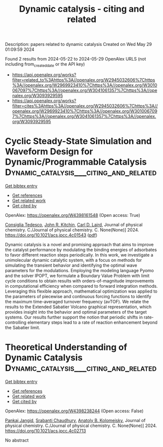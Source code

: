 #+TITLE: Dynamic catalysis - citing and related
Description: papers related to dynamic catalysis
Created on Wed May 29 01:09:59 2024

Found 2 results from 2024-05-22 to 2024-05-29
OpenAlex URLS (not including from_created_date or the API key)
- [[https://api.openalex.org/works?filter=related_to%3Ahttps%3A//openalex.org/W2945032606%7Chttps%3A//openalex.org/W2969923410%7Chttps%3A//openalex.org/W3010067097%7Chttps%3A//openalex.org/W3041061357%7Chttps%3A//openalex.org/W3093929595]]
- [[https://api.openalex.org/works?filter=cites%3Ahttps%3A//openalex.org/W2945032606%7Chttps%3A//openalex.org/W2969923410%7Chttps%3A//openalex.org/W3010067097%7Chttps%3A//openalex.org/W3041061357%7Chttps%3A//openalex.org/W3093929595]]

* Cyclic Steady-State Simulation and Waveform Design for Dynamic/Programmable Catalysis  :Dynamic_catalysis___citing_and_related:
:PROPERTIES:
:UUID: https://openalex.org/W4398161548
:TOPICS: Catalytic Nanomaterials, Cloud Computing and Big Data Technologies, Catalytic Dehydrogenation of Light Alkanes
:PUBLICATION_DATE: 2024-05-21
:END:    
    
[[elisp:(doi-add-bibtex-entry "https://doi.org/10.1021/acs.jpcc.4c01543")][Get bibtex entry]] 

- [[elisp:(progn (xref--push-markers (current-buffer) (point)) (oa--referenced-works "https://openalex.org/W4398161548"))][Get references]]
- [[elisp:(progn (xref--push-markers (current-buffer) (point)) (oa--related-works "https://openalex.org/W4398161548"))][Get related work]]
- [[elisp:(progn (xref--push-markers (current-buffer) (point)) (oa--cited-by-works "https://openalex.org/W4398161548"))][Get cited by]]

OpenAlex: https://openalex.org/W4398161548 (Open access: True)
    
[[https://openalex.org/A5029952107][Consiglia Tedesco]], [[https://openalex.org/A5003442464][John R. Kitchin]], [[https://openalex.org/A5030631754][Carl D. Laird]], Journal of physical chemistry. C./Journal of physical chemistry. C. None(None)] 2024. https://doi.org/10.1021/acs.jpcc.4c01543  ([[https://pubs.acs.org/doi/pdf/10.1021/acs.jpcc.4c01543][pdf]])
     
Dynamic catalysis is a novel and promising approach that aims to improve the catalyst performance by modulating the binding energies of adsorbates to favor different reaction steps periodically. In this work, we investigate a unimolecular dynamic catalytic system, with a focus on methods for simulating the transient behavior and identifying the optimal wave parameters for the modulations. Employing the modeling language Pyomo and the solver IPOPT, we formulate a Boundary Value Problem with limit cycle conditions to obtain results with orders-of-magnitude improvements in computational efficiency when compared to forward integration methods. Leveraging this flexible approach, mathematical optimization was applied to the parameters of piecewise and continuous forcing functions to identify the maximum time-averaged turnover frequency (avTOF). We relate the results to the Extended Sabatier Volcano graphical representation, which provides insight into the behavior and optimal parameters of the target systems. Our results further support the notion that periodic shifts in rate-controlling elementary steps lead to a rate of reaction enhancement beyond the Sabatier limit.    

    

* Theoretical Understanding of Dynamic Catalysis  :Dynamic_catalysis___citing_and_related:
:PROPERTIES:
:UUID: https://openalex.org/W4398238244
:TOPICS: Stochastic Thermodynamics and Fluctuation Theorems, Catalytic Dehydrogenation of Light Alkanes, Accelerating Materials Innovation through Informatics
:PUBLICATION_DATE: 2024-05-23
:END:    
    
[[elisp:(doi-add-bibtex-entry "https://doi.org/10.1021/acs.jpcc.4c02713")][Get bibtex entry]] 

- [[elisp:(progn (xref--push-markers (current-buffer) (point)) (oa--referenced-works "https://openalex.org/W4398238244"))][Get references]]
- [[elisp:(progn (xref--push-markers (current-buffer) (point)) (oa--related-works "https://openalex.org/W4398238244"))][Get related work]]
- [[elisp:(progn (xref--push-markers (current-buffer) (point)) (oa--cited-by-works "https://openalex.org/W4398238244"))][Get cited by]]

OpenAlex: https://openalex.org/W4398238244 (Open access: False)
    
[[https://openalex.org/A5090323476][Pankaj Jangid]], [[https://openalex.org/A5017989984][Srabanti Chaudhury]], [[https://openalex.org/A5040071198][Anatoly B. Kolomeisky]], Journal of physical chemistry. C./Journal of physical chemistry. C. None(None)] 2024. https://doi.org/10.1021/acs.jpcc.4c02713 
     
No abstract    

    
